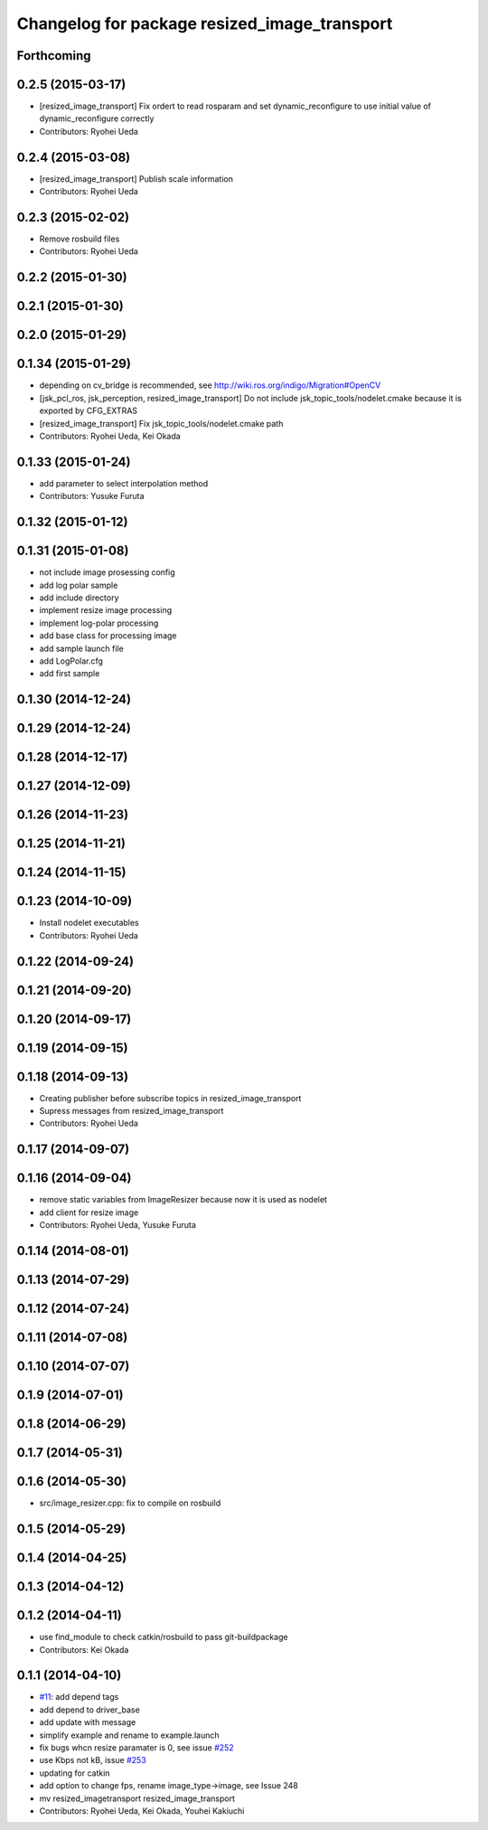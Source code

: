 ^^^^^^^^^^^^^^^^^^^^^^^^^^^^^^^^^^^^^^^^^^^^^
Changelog for package resized_image_transport
^^^^^^^^^^^^^^^^^^^^^^^^^^^^^^^^^^^^^^^^^^^^^

Forthcoming
-----------

0.2.5 (2015-03-17)
------------------
* [resized_image_transport] Fix ordert to read rosparam and set
  dynamic_reconfigure to use initial value of dynamic_reconfigure correctly
* Contributors: Ryohei Ueda

0.2.4 (2015-03-08)
------------------
* [resized_image_transport] Publish scale information
* Contributors: Ryohei Ueda

0.2.3 (2015-02-02)
------------------
* Remove rosbuild files
* Contributors: Ryohei Ueda

0.2.2 (2015-01-30)
------------------

0.2.1 (2015-01-30)
------------------

0.2.0 (2015-01-29)
------------------

0.1.34 (2015-01-29)
-------------------
* depending on cv_bridge is recommended, see http://wiki.ros.org/indigo/Migration#OpenCV
* [jsk_pcl_ros, jsk_perception, resized_image_transport] Do not include
  jsk_topic_tools/nodelet.cmake because it is exported by CFG_EXTRAS
* [resized_image_transport] Fix jsk_topic_tools/nodelet.cmake path
* Contributors: Ryohei Ueda, Kei Okada

0.1.33 (2015-01-24)
-------------------
* add parameter to select interpolation method
* Contributors: Yusuke Furuta

0.1.32 (2015-01-12)
-------------------

0.1.31 (2015-01-08)
-------------------
* not include image prosessing config
* add log polar sample
* add include directory
* implement resize image processing
* implement log-polar processing
* add base class for processing image
* add sample launch file
* add LogPolar.cfg
* add first sample

0.1.30 (2014-12-24)
-------------------

0.1.29 (2014-12-24)
-------------------

0.1.28 (2014-12-17)
-------------------

0.1.27 (2014-12-09)
-------------------

0.1.26 (2014-11-23)
-------------------

0.1.25 (2014-11-21)
-------------------

0.1.24 (2014-11-15)
-------------------

0.1.23 (2014-10-09)
-------------------
* Install nodelet executables
* Contributors: Ryohei Ueda

0.1.22 (2014-09-24)
-------------------

0.1.21 (2014-09-20)
-------------------

0.1.20 (2014-09-17)
-------------------

0.1.19 (2014-09-15)
-------------------

0.1.18 (2014-09-13)
-------------------
* Creating publisher before subscribe topics in resized_image_transport
* Supress messages from resized_image_transport
* Contributors: Ryohei Ueda

0.1.17 (2014-09-07)
-------------------

0.1.16 (2014-09-04)
-------------------
* remove static variables from ImageResizer because now it is used as
  nodelet
* add client for resize image
* Contributors: Ryohei Ueda, Yusuke Furuta

0.1.14 (2014-08-01)
-------------------

0.1.13 (2014-07-29)
-------------------

0.1.12 (2014-07-24)
-------------------

0.1.11 (2014-07-08)
-------------------

0.1.10 (2014-07-07)
-------------------

0.1.9 (2014-07-01)
------------------

0.1.8 (2014-06-29)
------------------

0.1.7 (2014-05-31)
------------------

0.1.6 (2014-05-30)
------------------
* src/image_resizer.cpp: fix to compile on rosbuild

0.1.5 (2014-05-29)
------------------

0.1.4 (2014-04-25)
------------------

0.1.3 (2014-04-12)
------------------

0.1.2 (2014-04-11)
------------------
* use find_module to check catkin/rosbuild to pass git-buildpackage
* Contributors: Kei Okada

0.1.1 (2014-04-10)
------------------
* `#11 <https://github.com/jsk-ros-pkg/jsk_recognition/issues/11>`_: add depend tags
* add depend to driver_base
* add update with message
* simplify example and rename to example.launch
* fix bugs whcn resize paramater is 0, see issue `#252 <https://github.com/jsk-ros-pkg/jsk_recognition/issues/252>`_
* use Kbps not kB, issue `#253 <https://github.com/jsk-ros-pkg/jsk_recognition/issues/253>`_
* updating for catkin
* add option to change fps, rename image_type->image, see Issue 248
* mv resized_imagetransport resized_image_transport
* Contributors: Ryohei Ueda, Kei Okada, Youhei Kakiuchi
